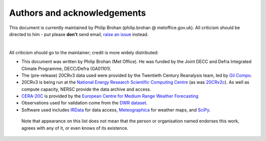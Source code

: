 Authors and acknowledgements
============================

This document is currently maintained by Philip Brohan (philip.brohan @ metoffice.gov.uk). All criticism should be directed to him - put please **don't** send email, `raise an issue <https://github.com/https://github.com/oldweather/20CRv3-diagnostics/issues/new>`_ instead.

|

All criticism should go to the maintainer; credit is more widely distributed:

* This document was written by Philip Brohan (Met Office). He was funded by the Joint DECC and Defra Integrated Climate Programme, DECC/Defra (GA01101).
* The (pre-release) 20CRv3 data used were provided by the Twentieth Century Reanalysis team, led by `Gil Compo <https://www.esrl.noaa.gov/psd/people/gilbert.p.compo/>`_.
* 20CRv3 is being run at the `National Energy Research Scientific Computing Centre <http://www.nersc.gov/>`_ (as was `20CRv2c <https://www.esrl.noaa.gov/psd/data/20thC_Rean/>`_). As well as compute capacity, NERSC provide the data archive and access.
* `CERA-20C <https://www.ecmwf.int/en/forecasts/datasets/archive-datasets/reanalysis-datasets/cera-20c>`_ is provided by the `European Centre for Medium Range Weather Forecasting <https://www.ecmwf.int/>`_
* Observations used for validation come from the `DWR dataset <https://oldweather.github.io/DWR/>`_.
* Software used includes `IRData <http://brohan.org/IRData/>`_ for data access, `Meteographica <https://brohan.org/Meteorographica/>`_ for weather maps, and `SciPy <https://www.scipy.org/>`_.

 Note that appearance on this list does not mean that the person or organisation named endorses this work, agrees with any of it, or even knows of its existence.
